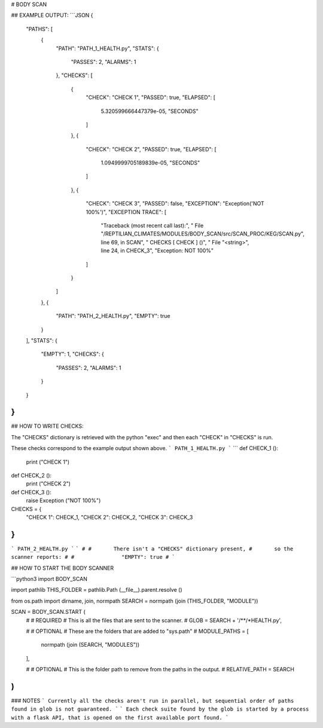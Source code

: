 



# BODY SCAN
	
## EXAMPLE OUTPUT:
```JSON
{
    "PATHS": [
        {
            "PATH": "PATH_1_HEALTH.py",
            "STATS": {
                "PASSES": 2,
                "ALARMS": 1
            },
            "CHECKS": [
                {
                    "CHECK": "CHECK 1",
                    "PASSED": true,
                    "ELAPSED": [
                        5.320599666447379e-05,
                        "SECONDS"
                    ]
                },
                {
                    "CHECK": "CHECK 2",
                    "PASSED": true,
                    "ELAPSED": [
                        1.0949999705189839e-05,
                        "SECONDS"
                    ]
                },
                {
                    "CHECK": "CHECK 3",
                    "PASSED": false,
                    "EXCEPTION": "Exception('NOT 100%')",
                    "EXCEPTION TRACE": [
                        "Traceback (most recent call last):",
                        "  File \"/REPTILIAN_CLIMATES/MODULES/BODY_SCAN/src/SCAN_PROC/KEG/SCAN.py\", line 69, in SCAN",
                        "    CHECKS [ CHECK ] ()",
                        "  File \"<string>\", line 24, in CHECK_3",
                        "Exception: NOT 100%"
                    ]
                }
            ]
        },
        {
            "PATH": "PATH_2_HEALTH.py",
            "EMPTY": true
        }
    ],
    "STATS": {
        "EMPTY": 1,
        "CHECKS": {
            "PASSES": 2,
            "ALARMS": 1
        }
    }
}
```

## HOW TO WRITE CHECKS:

The "CHECKS" dictionary is retrieved with the python "exec"
and then each "CHECK" in "CHECKS" is run.

These checks correspond to the example output shown above.
```
PATH_1_HEALTH.py
```
```
def CHECK_1 ():
	print ("CHECK 1")
	
def CHECK_2 ():
	print ("CHECK 2")
	
def CHECK_3 ():
	raise Exception ("NOT 100%")

CHECKS = {
	"CHECK 1": CHECK_1,
	"CHECK 2": CHECK_2,
	"CHECK 3": CHECK_3
}
```
```
PATH_2_HEALTH.py
```
```
#
#	There isn't a "CHECKS" dictionary present, 
#	so the scanner reports:
#
#		"EMPTY": true
#	
```

## HOW TO START THE BODY SCANNER

```python3
import BODY_SCAN

import pathlib
THIS_FOLDER = pathlib.Path (__file__).parent.resolve ()

from os.path import dirname, join, normpath
SEARCH = normpath (join (THIS_FOLDER, "MODULE"))


SCAN = BODY_SCAN.START (
	#
	#	REQUIRED
	#		This is all the files that are sent to the scanner.
	#
	GLOB = SEARCH + '/**/*HEALTH.py',
	
	#
	# 	OPTIONAL
	#		These are the folders that are added to "sys.path"
	#
	MODULE_PATHS = [
		normpath (join (SEARCH, "MODULES"))
	],
	
	#
	#	OPTIONAL
	#		This is the folder path to remove from the paths in the output.
	#
	RELATIVE_PATH = SEARCH
)
```

### NOTES
```
Currently all the checks aren't run in parallel,
but sequential order of paths found in glob is not guaranteed.
```
```
Each check suite found by the glob is started by 
a process with a flask API, that is opened on the first available port found.
```

